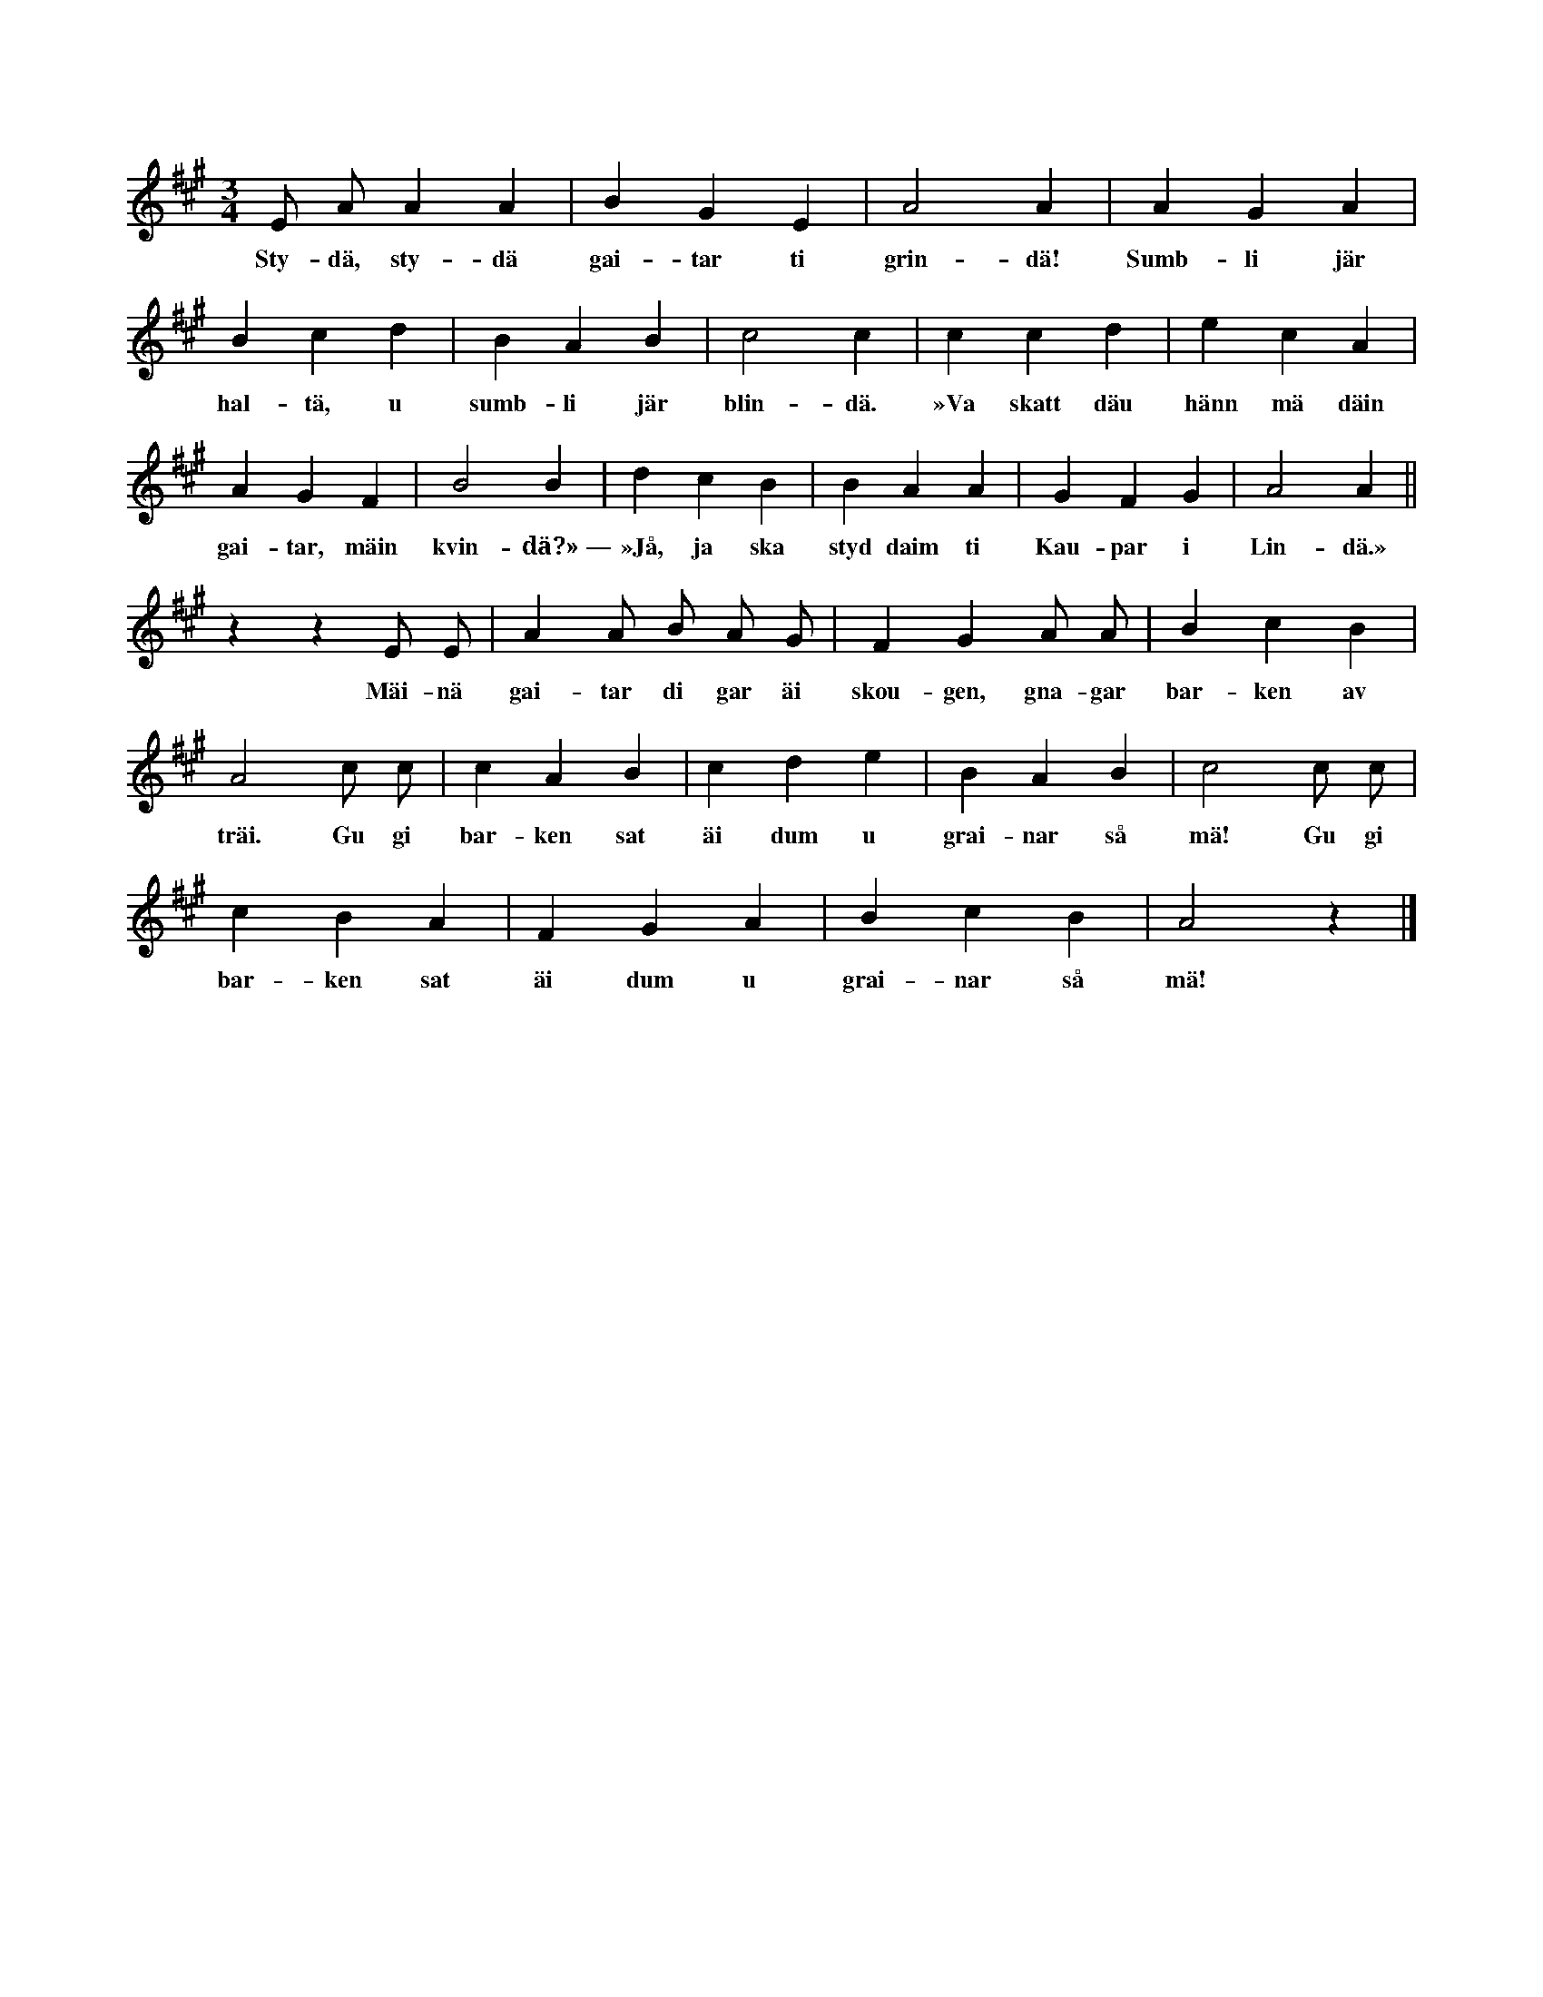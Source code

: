 X:150
T:
N:Så har mången farfar ock morfar sjungit för sina barnbarn, \
då han haft dem på knäna.
S:Uppt. efter Lena Olsson, Salans i Linde.
M:3/4
L:1/4
K:A
E/ A/ A A|B G E|A2 A|A G A|
w:Sty-dä, sty-dä gai-tar ti grin-dä! Sumb-li jär
B c d|B A B|c2 c|c c d|e c A|
w:hal-tä, u sumb-li jär blin-dä. »Va skatt däu hänn mä däin
A G F|B2 B|d c B|B A A|G F G|A2 A||
w:gai-tar, mäin kvin-dä?»~— »Jå, ja ska styd daim ti Kau-par i Lin-dä.»
z z E/ E/|A A/ B/ A/ G/|F G A/ A/|B c B|
w:Mäi-nä gai-tar di gar äi skou-gen, gna-gar bar-ken av
A2 c/ c/|c A B|c d e|B A B|c2 c/ c/|
w:träi. Gu gi bar-ken sat äi dum u grai-nar så mä! Gu gi
c B A|F G A|B c B|A2 z|]
w:bar-ken sat äi dum u grai-nar så mä!
